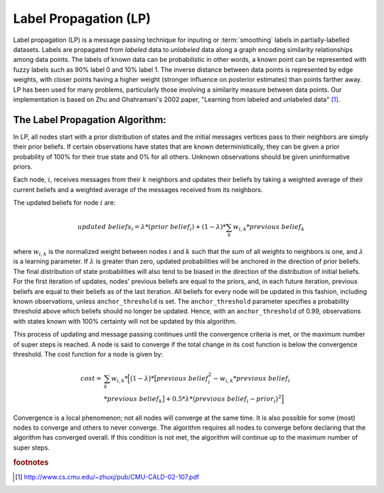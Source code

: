 Label Propagation (LP)
======================

Label propagation (LP) is a message passing technique for inputing or :term:`smoothing` labels in partially-labelled datasets. 
Labels are propagated from *labeled* data to *unlabeled* data along a graph encoding similarity relationships among data points.
The labels of known data can be probabilistic 
in other words, a known point can be represented with fuzzy labels such as 90% label 0 and 10% label 1.
The inverse distance between data points is represented by edge weights, with closer points having a higher weight (stronger influence
on posterior estimates) than points farther away. 
LP has been used for many problems, particularly those involving a similarity measure between data points.
Our implementation is based on Zhu and Ghahramani's 2002 paper, "Learning from labeled and unlabeled data" [#LP1]_.
  
The Label Propagation Algorithm:
--------------------------------
     
In LP, all nodes start with a prior distribution of states and the initial messages vertices pass to their neighbors are simply their prior beliefs. 
If certain observations have states that are known deterministically, they can be given a prior probability of 100% for their true state and 0% for 
all others.
Unknown observations should be given uninformative priors.
    
Each node, :math:`i`, receives messages from their :math:`k` neighbors and updates their beliefs by taking a weighted average of their current beliefs
and a weighted average of the messages received from its neighbors.
    
The updated beliefs for node :math:`i` are:

.. math::

    updated\ beliefs_{i} = \lambda * (prior\ belief_{i} ) + (1 - \lambda ) * \sum_k w_{i,k} * previous\ belief_{k}

where :math:`w_{i,k}` is the normalized weight between nodes :math:`i` and :math:`k` such that the sum of all weights to neighbors is one,
and :math:`\lambda` is a learning parameter.
If :math:`\lambda` is greater than zero, updated probabilities will be anchored in the direction of prior beliefs.
The final distribution of state probabilities will also tend to be biased in the direction of the distribution of initial beliefs. 
For the first iteration of updates, nodes' previous beliefs are equal to the priors, and, in each future iteration,
previous beliefs are equal to their beliefs as of the last iteration.
All beliefs for every node will be updated in this fashion, including known observations, unless ``anchor_threshold`` is set.
The ``anchor_threshold`` parameter specifies a probability threshold above which beliefs should no longer be updated. 
Hence, with an ``anchor_threshold`` of 0.99, observations with states known with 100% certainty will not be updated by this algorithm.

This process of updating and message passing continues until the convergence criteria is met, or the maximum number of super steps is reached.
A node is said to converge if the total change in its cost function is below the convergence threshold.
The cost function for a node is given by:

.. math::

    cost =& \sum_k w_{i,k} * \Big[ \big( 1 - \lambda \big) * \big[ previous\ belief_{i}^{2} - w_{i,k} * previous\ belief_{i}\\
    & * previous\ belief_{k} \big] + 0.5 * \lambda * \big( previous\ belief_{i} - prior_{i} \big) ^{2} \Big]


Convergence is a local phenomenon; not all nodes will converge at the same time. 
It is also possible for some (most) nodes to converge and others to never converge. 
The algorithm requires all nodes to converge before declaring that the algorithm has converged overall. 
If this condition is not met, the algorithm will continue up to the maximum number of super steps.

.. rubric:: footnotes

.. [#LP1] http://www.cs.cmu.edu/~zhuxj/pub/CMU-CALD-02-107.pdf

